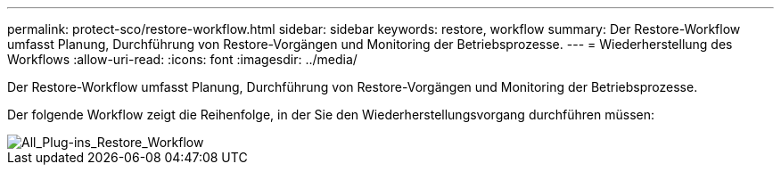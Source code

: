 ---
permalink: protect-sco/restore-workflow.html 
sidebar: sidebar 
keywords: restore, workflow 
summary: Der Restore-Workflow umfasst Planung, Durchführung von Restore-Vorgängen und Monitoring der Betriebsprozesse. 
---
= Wiederherstellung des Workflows
:allow-uri-read: 
:icons: font
:imagesdir: ../media/


[role="lead"]
Der Restore-Workflow umfasst Planung, Durchführung von Restore-Vorgängen und Monitoring der Betriebsprozesse.

Der folgende Workflow zeigt die Reihenfolge, in der Sie den Wiederherstellungsvorgang durchführen müssen:

image::../media/all_plug_ins_restore_workflow.png[All_Plug-ins_Restore_Workflow]
